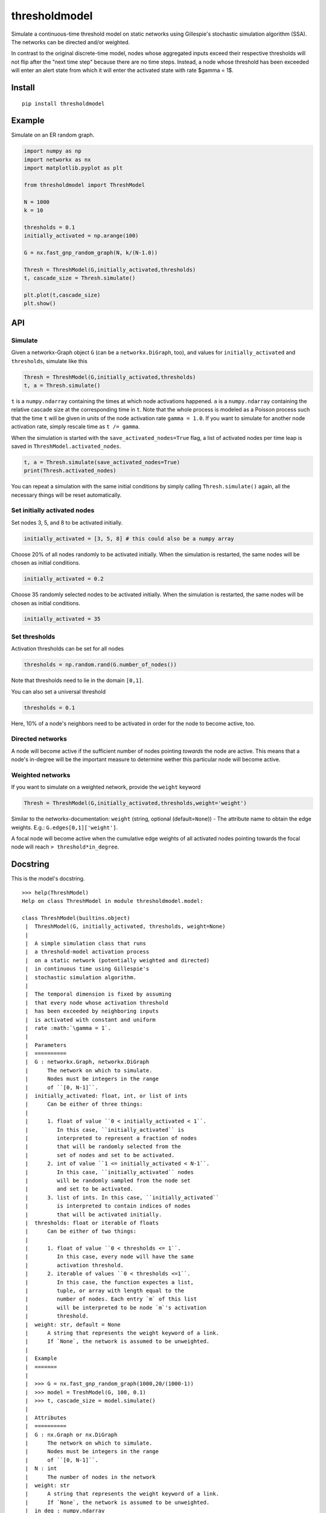 thresholdmodel
==============

Simulate a continuous-time threshold model on static networks using
Gillespie's stochastic simulation algorithm (SSA). The networks can be
directed and/or weighted.

In contrast to the original discrete-time model, nodes whose aggregated
inputs exceed their respective thresholds will not flip after the "next
time step" because there are no time steps. Instead, a node whose
threshold has been exceeded will enter an alert state from which it will
enter the activated state with rate $\gamma = 1$.

Install
-------

::

   pip install thresholdmodel

Example
-------

Simulate on an ER random graph.

.. code:: python

   import numpy as np
   import networkx as nx
   import matplotlib.pyplot as plt

   from thresholdmodel import ThreshModel

   N = 1000
   k = 10

   thresholds = 0.1
   initially_activated = np.arange(100)

   G = nx.fast_gnp_random_graph(N, k/(N-1.0))

   Thresh = ThreshModel(G,initially_activated,thresholds)
   t, cascade_size = Thresh.simulate()

   plt.plot(t,cascade_size)
   plt.show()

|trajectory|

API
---

Simulate
~~~~~~~~

Given a networkx-Graph object ``G`` (can be a ``networkx.DiGraph``,
too), and values for ``initially_activated`` and ``thresholds``,
simulate like this

.. code:: python

   Thresh = ThreshModel(G,initially_activated,thresholds)
   t, a = Thresh.simulate()

``t`` is a ``numpy.ndarray`` containing the times at which node
activations happened. ``a`` is a ``numpy.ndarray`` containing the
relative cascade size at the corresponding time in ``t``. Note that the
whole process is modeled as a Poisson process such that the time ``t``
will be given in units of the node activation rate ``gamma = 1.0``. If
you want to simulate for another node activation rate, simply rescale
time as ``t /= gamma``.

When the simulation is started with the ``save_activated_nodes=True``
flag, a list of activated nodes per time leap is saved in
``ThreshModel.activated_nodes``.

.. code:: python

   t, a = Thresh.simulate(save_activated_nodes=True)
   print(Thresh.activated_nodes)

You can repeat a simulation with the same initial conditions by simply
calling ``Thresh.simulate()`` again, all the necessary things will be
reset automatically.

Set initially activated nodes
~~~~~~~~~~~~~~~~~~~~~~~~~~~~~

Set nodes 3, 5, and 8 to be activated initially.

.. code:: python

   initially_activated = [3, 5, 8] # this could also be a numpy array

Choose 20% of all nodes randomly to be activated initially. When the
simulation is restarted, the same nodes will be chosen as initial
conditions.

.. code:: python

   initially_activated = 0.2

Choose 35 randomly selected nodes to be activated initially. When the
simulation is restarted, the same nodes will be chosen as initial
conditions.

.. code:: python

   initially_activated = 35

Set thresholds
~~~~~~~~~~~~~~

Activation thresholds can be set for all nodes

.. code:: python

   thresholds = np.random.rand(G.number_of_nodes()) 

Note that thresholds need to lie in the domain ``[0,1]``.

You can also set a universal threshold

.. code:: python

   thresholds = 0.1

Here, 10% of a node's neighbors need to be activated in order for the
node to become active, too.

Directed networks
~~~~~~~~~~~~~~~~~

A node will become active if the sufficient number of nodes pointing
*towards* the node are active. This means that a node's in-degree will
be the important measure to determine wether this particular node will
become active.

Weighted networks
~~~~~~~~~~~~~~~~~

If you want to simulate on a weighted network, provide the ``weight``
keyword

.. code:: python

   Thresh = ThreshModel(G,initially_activated,thresholds,weight='weight')

Similar to the networkx-documentation: ``weight`` (string, optional
(default=\ ``None``)) - The attribute name to obtain the edge weights.
E.g.: ``G.edges[0,1]['weight']``.

A focal node will become active when the cumulative edge weights of all
activated nodes pointing towards the focal node will reach
``> threshold*in_degree``.

Docstring
---------

This is the model's docstring.

::

   >>> help(ThreshModel)
   Help on class ThreshModel in module thresholdmodel.model:

   class ThreshModel(builtins.object)
    |  ThreshModel(G, initially_activated, thresholds, weight=None)
    |
    |  A simple simulation class that runs
    |  a threshold-model activation process
    |  on a static network (potentially weighted and directed)
    |  in continuous time using Gillespie's
    |  stochastic simulation algorithm.
    |
    |  The temporal dimension is fixed by assuming
    |  that every node whose activation threshold
    |  has been exceeded by neighboring inputs
    |  is activated with constant and uniform
    |  rate :math:`\gamma = 1`.
    |
    |  Parameters
    |  ==========
    |  G : networkx.Graph, networkx.DiGraph
    |      The network on which to simulate.
    |      Nodes must be integers in the range
    |      of ``[0, N-1]``.
    |  initially_activated: float, int, or list of ints
    |      Can be either of three things:
    |
    |      1. float of value ``0 < initially_activated < 1``.
    |         In this case, ``initially_activated`` is
    |         interpreted to represent a fraction of nodes
    |         that will be randomly selected from the
    |         set of nodes and set to be activated.
    |      2. int of value ``1 <= initially_activated < N-1``.
    |         In this case, ``initially_activated`` nodes
    |         will be randomly sampled from the node set
    |         and set to be activated.
    |      3. list of ints. In this case, ``initially_activated``
    |         is interpreted to contain indices of nodes
    |         that will be activated initially.
    |  thresholds: float or iterable of floats
    |      Can be either of two things:
    |
    |      1. float of value ``0 < thresholds <= 1``.
    |         In this case, every node will have the same
    |         activation threshold.
    |      2. iterable of values ``0 < thresholds <=1``.
    |         In this case, the function expectes a list,
    |         tuple, or array with length equal to the
    |         number of nodes. Each entry `m` of this list
    |         will be interpreted to be node `m`'s activation
    |         threshold.
    |  weight: str, default = None
    |      A string that represents the weight keyword of a link.
    |      If `None`, the network is assumed to be unweighted.
    |
    |  Example
    |  =======
    |
    |  >>> G = nx.fast_gnp_random_graph(1000,20/(1000-1))
    |  >>> model = TreshModel(G, 100, 0.1)
    |  >>> t, cascade_size = model.simulate()
    |
    |  Attributes
    |  ==========
    |  G : nx.Graph or nx.DiGraph
    |      The network on which to simulate.
    |      Nodes must be integers in the range
    |      of ``[0, N-1]``.
    |  N : int
    |      The number of nodes in the network
    |  weight: str
    |      A string that represents the weight keyword of a link.
    |      If `None`, the network is assumed to be unweighted.
    |  in_deg : numpy.ndarray
    |      Contains the in-degree of every node.
    |  thresholds: numpy.ndarray
    |      Each entry `m` of this array
    |      represents node `m`'s activation
    |      threshold.
    |  initially_activated: numpy.ndarray
    |      Each entry of this array contains
    |      a node that will be activated initially.
    |  time: numpy.ndarray
    |      Contains every time point at which a node was
    |      activates (after ``simulation()`` was called).
    |      The temporal dimension is given by assuming
    |      that every node whose activation threshold
    |      has been exceeded by activation inputs
    |      is activated with constant and uniform
    |      rate :math:`\gamma = 1`.
    |  cascade_size: numpy.ndarray
    |      The relative size of the activation cascade
    |      at the corrsponding time value in ``time``
    |      (relative to the size of the node set).
    |      Only available after ``simulation()`` was called.
    |  activated_nodes: list
    |      A list of lists.
    |      Each entry contains a list of integers representing
    |      the nodes that have been activated
    |      at the corrsponding time value in ``time``.
    |      Each list entry will contain only a single node
    |      for every other time than the initial time.
    |      Only available after ``simulation()`` was called.
    |
    |  Methods defined here:
    |
    |  __init__(self, G, initially_activated, thresholds, weight=None)
    |      Initialize self.  See help(type(self)) for accurate signature.
    |
    |  reset(self)
    |      Reset the simulation.
    |
    |  set_initially_activated(self, initially_activated)
    |      Set the process's initial activation state.
    |
    |      Parameters
    |      ==========
    |      initially_activated: float, int, or list of ints
    |          Can be either of three things:
    |
    |          1. float of value ``0 < initially_activated < 1``.
    |             In this case, ``initially_activated`` is
    |             interpreted to represent a fraction of nodes
    |             that will be randomly selected from the
    |             set of nodes and set to be activated.
    |          2. int of value ``1 <= initially_activated < N-1``.
    |             In this case, ``initially_activated`` nodes
    |             will be randomly sampled from the node set
    |             and set to be activated.
    |          3. list of ints. In this case, ``initially_activated``
    |             is interpreted to contain indices of nodes
    |             that will be activated initially.
    |
    |  set_thresholds(self, thresholds)
    |      Set node activation thresholds.
    |
    |      Parameters
    |      ==========
    |      thresholds: float or iterable of floats
    |          Can be either of two things:
    |
    |          1. float of value ``0 < thresholds <= 1``.
    |             In this case, every node will have the same
    |             activation threshold.
    |          2. iterable of values ``0 < thresholds <=1``.
    |             In this case, the function expectes a list,
    |             tuple, or array with length equal to the
    |             number of nodes. Each entry `m` of this list
    |             will be interpreted to be node `m`'s activation
    |             threshold.
    |
    |  simulate(self, save_activated_nodes=False)
    |      Simulate until all nodes that can be activated
    |      have been activated.
    |
    |      Parameters
    |      ==========
    |      save_activated_nodes: bool, default = False
    |          If ``True``, write a list of activated nodes
    |          to the class attribute ``activated_nodes``
    |          every time an activation event happens.
    |          Such a list will contain only a single node
    |          for every other time than the initial time.
    |
    |      Returns
    |      =======
    |      time : numpy.ndarray
    |          Time points at which nodes were activated.
    |      cascade_size : numpy.ndarray
    |          The relative size of the activation cascade
    |          at the corrsponding time value in ``time``
    |          (relative to the size of the node set).

.. |trajectory| image:: https://github.com/benmaier/thresholdmodel/raw/master/sandbox/cascade_trajectory.png
